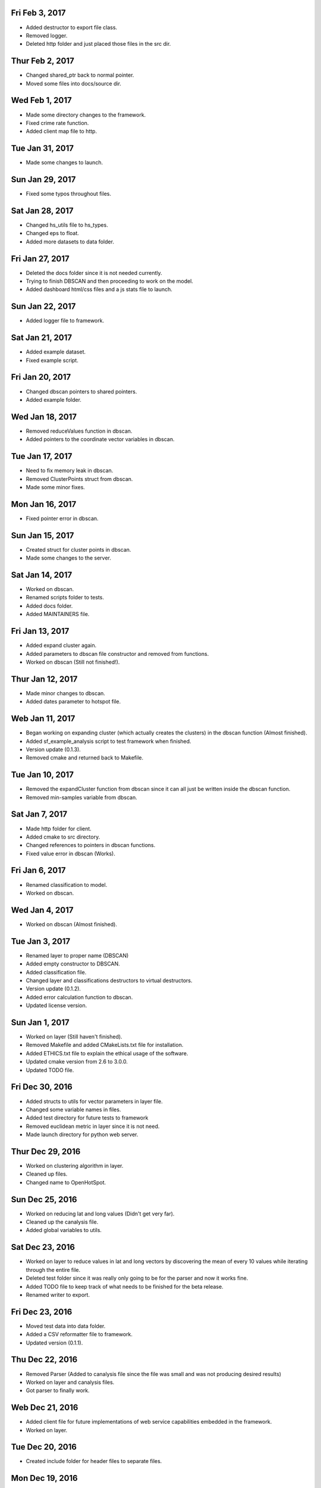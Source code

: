 Fri Feb 3, 2017
---------------
- Added destructor to export file class.
- Removed logger.
- Deleted http folder and just placed those files in the src dir. 

Thur Feb 2, 2017
----------------
- Changed shared_ptr back to normal pointer.
- Moved some files into docs/source dir.

Wed Feb 1, 2017
---------------
- Made some directory changes to the framework.
- Fixed crime rate function.
- Added client map file to http.

Tue Jan 31, 2017
----------------
- Made some changes to launch.

Sun Jan 29, 2017
----------------
- Fixed some typos throughout files.

Sat Jan 28, 2017
----------------
- Changed hs_utils file to hs_types.
- Changed eps to float.
- Added more datasets to data folder.

Fri Jan 27, 2017
-----------------
- Deleted the docs folder since it is not needed currently.
- Trying to finish DBSCAN and then proceeding to work on the model.
- Added dashboard html/css files and a js stats file to launch.

Sun Jan 22, 2017
----------------
- Added logger file to framework.

Sat Jan 21, 2017
----------------
- Added example dataset.
- Fixed example script.

Fri Jan 20, 2017
----------------
- Changed dbscan pointers to shared pointers.
- Added example folder.

Wed Jan 18, 2017
----------------
- Removed reduceValues function in dbscan.
- Added pointers to the coordinate vector variables in dbscan.

Tue Jan 17, 2017
----------------
- Need to fix memory leak in dbscan.
- Removed ClusterPoints struct from dbscan.
- Made some minor fixes.

Mon Jan 16, 2017
----------------
- Fixed pointer error in dbscan.

Sun Jan 15, 2017
----------------
- Created struct for cluster points in dbscan.
- Made some changes to the server.

Sat Jan 14, 2017
----------------
- Worked on dbscan.
- Renamed scripts folder to tests.
- Added docs folder.
- Added MAINTAINERS file.

Fri Jan 13, 2017
----------------
- Added expand cluster again.
- Added parameters to dbscan file constructor and removed from functions.
- Worked on dbscan (Still not finished!).

Thur Jan 12, 2017
-----------------
- Made minor changes to dbscan.
- Added dates parameter to hotspot file.

Web Jan 11, 2017
----------------
- Began working on expanding cluster (which actually creates the clusters) in the dbscan function (Almost finished).
- Added sf_example_analysis script to test framework when finished.
- Version update (0.1.3).
- Removed cmake and returned back to Makefile.

Tue Jan 10, 2017
----------------
- Removed the expandCluster function from dbscan since it can all just be written inside the dbscan function.
- Removed min-samples variable from dbscan.

Sat Jan 7, 2017
---------------
- Made http folder for client.
- Added cmake to src directory.
- Changed references to pointers in dbscan functions.
- Fixed value error in dbscan (Works).

Fri Jan 6, 2017
---------------
- Renamed classification to model.
- Worked on dbscan.

Wed Jan 4, 2017
---------------
- Worked on dbscan (Almost finished).

Tue Jan 3, 2017
---------------
- Renamed layer to proper name (DBSCAN)
- Added empty constructor to DBSCAN.
- Added classification file.
- Changed layer and classifications destructors to virtual destructors.
- Version update (0.1.2).
- Added error calculation function to dbscan.
- Updated license version.

Sun Jan 1, 2017
---------------
- Worked on layer (Still haven't finished).
- Removed Makefile and added CMakeLists.txt file for installation.
- Added ETHICS.txt file to explain the ethical usage of the software.
- Updated cmake version from 2.6 to 3.0.0.
- Updated TODO file.

Fri Dec 30, 2016
----------------
- Added structs to utils for vector parameters in layer file.
- Changed some variable names in files.
- Added test directory for future tests to framework
- Removed euclidean metric in layer since it is not need.
- Made launch directory for python web server.

Thur Dec 29, 2016
-----------------
- Worked on clustering algorithm in layer.
- Cleaned up files.
- Changed name to OpenHotSpot.

Sun Dec 25, 2016
----------------
- Worked on reducing lat and long values (Didn't get very far).
- Cleaned up the canalysis file.
- Added global variables to utils.

Sat Dec 23, 2016
----------------
- Worked on layer to reduce values in lat and long vectors by discovering the mean of every 10 values while iterating through the entire file.
- Deleted test folder since it was really only going to be for the parser and now it works fine.
- Added TODO file to keep track of what needs to be finished for the beta release.
- Renamed writer to export.

Fri Dec 23, 2016
----------------
- Moved test data into data folder.
- Added a CSV reformatter file to framework.
- Updated version (0.1.1).

Thu Dec 22, 2016
----------------
- Removed Parser (Added to canalysis file since the file was small and was not producing desired results)
- Worked on layer and canalysis files.
- Got parser to finally work.

Web Dec 21, 2016
----------------
- Added client file for future implementations of web service capabilities embedded in the framework.
- Worked on layer.

Tue Dec 20, 2016
----------------
- Created include folder for header files to separate files.

Mon Dec 19, 2016
----------------
- Made some changes to the layer and server.
- Fixed class constructors for all files with classes.
- Fixed typos in files.

Sun Dec 18, 2016
----------------
- Worked on CSV parser and canalysis file.
- Worked on layer.
- Finished summary of softwares functionality and usage.

Fri Dec 16, 2016
----------------
- Worked on parser to separate values.
- Worked on server.
- Added writer to export the predicted CSV files.

Thu Dec 15, 2016
----------------
- Worked on web side of the framework for UI.

Wed Dec 14, 2016
----------------
- Made revisions to layer. Possibly not going to use neural network.
- Made changes to server.

Tue Dec 13, 2016
----------------
- Added variance types to python server.
- Updated summary of how the software works.

Fri Dec 9, 2016
---------------
- Wrote summary of how the software works.
- Worked more on the neural network.

Wed Dec 7, 2016
---------------
- Fixed a directory issue when compiling program.
- Added CONTRIBUTING file.

Sun Dec 4, 2016
---------------
- Began working on neural network to process and sort through data.
- Uploaded to Github.
- Fixed bugs in code.

Thur Dec 1, 2016
----------------
- Added files (layer, parser, predict, utils, version, main and canalysis)
- Worked on concept for predicting crime trends and possible locations of crimes
- Added License
- Added README
- Added Makefile
- Added test.csv
- Added server for UI display

